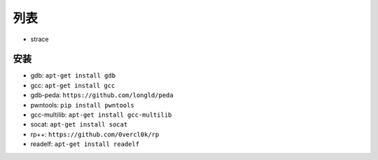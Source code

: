 列表
================================

- strace

安装
-------------------------------
- gdb: ``apt-get install gdb``
- gcc: ``apt-get install gcc``
- gdb-peda: ``https://github.com/longld/peda``
- pwntools: ``pip install pwntools``
- gcc-multilib: ``apt-get install gcc-multilib``
- socat: ``apt-get install socat``
- rp++: ``https://github.com/0vercl0k/rp``
- readelf: ``apt-get install readelf``